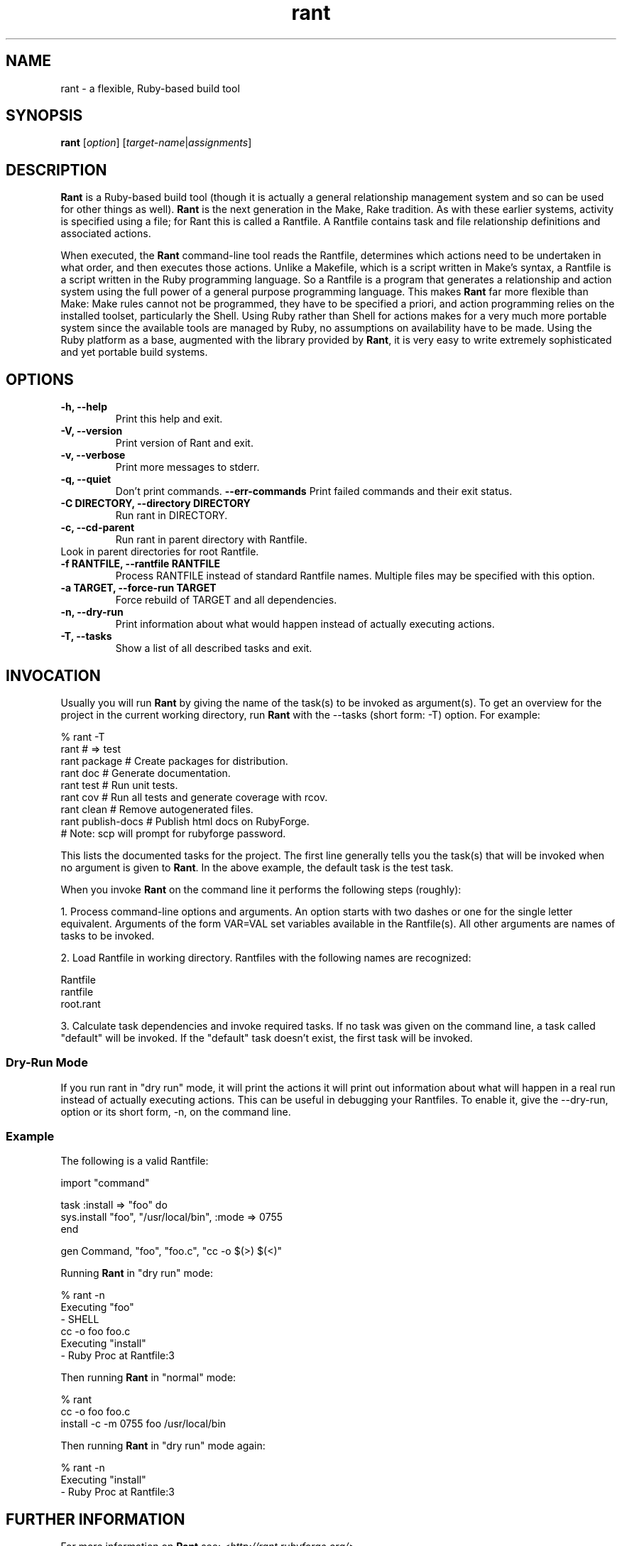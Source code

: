.\"  Name: Rant
.\"  Program Author: Stefan Lang
.\"  Author: Russel Winder from a work by Ralph Amissah
.\"  Description: Flexible, Ruby-based make 
.\"  License: GNU Lesser General Public License (LGPL)
.\"  Notes: Process this file with
.\"    groff -man -Tascii rant.1
.\"    nroff -man rant.1 | most 
.TH rant 1  "2006-10-22" "version 0.5.8" "rant"
.SH NAME
rant \- a flexible, Ruby-based build tool
.PP
.SH SYNOPSIS
.B rant
.RI [ option ]
.RI [ target-name | assignments ]
.SH DESCRIPTION
.B Rant
is a Ruby-based build tool (though it is actually a general relationship management system and so can be
used for other things as well).
.B Rant
is the next generation in the Make, Rake tradition.  As with these earlier systems, activity is specified
using a file; for Rant this is called a Rantfile.  A Rantfile contains task and file relationship
definitions and associated actions.
.PP
When executed, the
.B Rant
command-line tool reads the Rantfile, determines which actions need to be undertaken in what order, and then
executes those actions.  Unlike a Makefile, which is a script written in Make's syntax, a Rantfile is a
script written in the Ruby programming language.  So a Rantfile is a program that generates a relationship
and action system using the full power of a general purpose programming language.  This makes
.B Rant
far more flexible than Make: Make rules cannot not be programmed, they have to be specified a priori, and
action programming relies on the installed toolset, particularly the Shell.  Using Ruby rather than Shell
for actions makes for a very much more portable system since the available tools are managed by Ruby, no
assumptions on availability have to be made.  Using the Ruby platform as a base, augmented with the library
provided by
.BR Rant ,
it is very easy to write extremely sophisticated and yet portable build systems.
.SH OPTIONS
.TP
.B \-h, \-\-help
Print this help and exit.
.TP
.B \-V, \-\-version
Print version of Rant and exit.
.TP
.B \-v, \-\-verbose
Print more messages to stderr.
.TP
.B \-q, \-\-quiet
Don't print commands.
.B \-\-err-commands
Print failed commands and their exit status.
.TP
.B \-C DIRECTORY, \-\-directory DIRECTORY
Run rant in DIRECTORY.
.TP
.B  \-c, \-\-cd\-parent
Run rant in parent directory with Rantfile.
.TP \-u, \-\-look\-up
Look in parent directories for root Rantfile.
.TP
.B \-f RANTFILE,  \-\-rantfile RANTFILE
Process RANTFILE instead of standard Rantfile names. Multiple files may be specified with this option.
.TP
.B \-a TARGET, \-\-force\-run TARGET
Force rebuild of TARGET and all dependencies.
.TP
.B \-n, \-\-dry\-run
Print information about what would happen instead of actually executing actions.
.TP
.B \-T, \-\-tasks
Show a list of all described tasks and exit.
.SH INVOCATION
Usually you will run
.B Rant
by giving the name of the task(s) to be invoked as argument(s). To get an overview for the project in the
current working directory, run
.B Rant
with the \-\-tasks (short form: \-T) option.  For example:
.PP
.nf
    % rant \-T
    rant               # => test
    rant package       # Create packages for distribution.
    rant doc           # Generate documentation.
    rant test          # Run unit tests.
    rant cov           # Run all tests and generate coverage with rcov.
    rant clean         # Remove autogenerated files.
    rant publish\-docs  # Publish html docs on RubyForge.
                       #   Note: scp will prompt for rubyforge password.
.fi
.PP
This lists the documented tasks for the project. The first line generally tells you the task(s) that will be
invoked when no argument is given to
.BR Rant .
In the above example, the default task is the test task.
.PP
When you invoke
.B Rant
on the command line it performs the following steps (roughly):
.PP
1.  Process command-line options and arguments. An option starts with two dashes or one for the single letter
equivalent. Arguments of the form VAR=VAL set variables available in the Rantfile(s). All other arguments
are names of tasks to be invoked.
.PP
2.  Load Rantfile in working directory. Rantfiles with the following names are recognized:
.PP
           Rantfile
           rantfile
           root.rant
.PP
3. Calculate task dependencies and invoke required tasks. If no task was given on the command line, a
task called "default" will be invoked. If the "default" task doesn't exist, the first task will be invoked.
.SS Dry\-Run Mode
If you run rant in "dry run" mode, it will print the actions it will print out information about what will
happen in a real run instead of actually executing actions. This can be useful in debugging your
Rantfiles. To enable it, give the \-\-dry-run, option or its short form, \-n, on the command line.
.SS Example
The following is a valid Rantfile:
.PP
.nf
    import "command"

    task :install => "foo" do
      sys.install "foo", "/usr/local/bin", :mode => 0755
    end

    gen Command, "foo", "foo.c", "cc \-o $(>) $(<)"
.fi
.PP
Running
.B Rant
in "dry run" mode:
.PP
.nf 
    % rant -n
    Executing "foo"
    - SHELL
      cc -o foo foo.c
    Executing "install"
    - Ruby Proc at Rantfile:3
.fi 
.PP
Then running
.B Rant
in "normal" mode:
.PP
.nf 
    % rant
    cc -o foo foo.c
    install -c -m 0755 foo /usr/local/bin
.fi
.PP
Then running
.B Rant
in "dry run" mode again:
.PP
.nf
    % rant -n
    Executing "install"
    - Ruby Proc at Rantfile:3
.fi
.SH FURTHER INFORMATION
.PP
For more information on 
.B Rant
see:
.I <http://rant.rubyforge.org/>
.PP
.I <http://rant.rubyforge.org/files/doc/rant_rdoc.html>
.PP
.SH AUTHOR
.B Rant
was originally authored by Stefan Lang.  It is now maintained by Xavier Shay, Russel Winder and others.
.PP
This manual page by Russel Winder from a work by Ralph Amissah.
.PP
The Debian package of
.B Rant
is maintained by Ralph Amissah
.SH SEE ALSO
.BR rant\-import (1)
